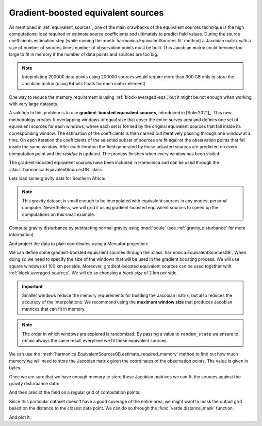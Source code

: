 .. _gradient-boosted-eqs:

Gradient-boosted equivalent sources
===================================

As mentioned in :ref:`equivalent_sources`, one of the main drawbacks of the
equivalent sources technique is the high computational load required to
estimate source coefficients and ultimately to predict field values.
During the source coefficients estimation step (while running the
:meth:`harmonica.EquivalentSources.fit` method) a Jacobian matrix with a size
of number of sources times number of observation points must be built.
This Jacobian matrix could become too large to fit in memory if the number of
data points and sources are too big.

.. note::

   Inteprolating 200000 data points using 200000 sources would require more
   than 300 GB only to store the Jacobian matrix (using 64 bits floats for each
   matrix element).

One way to reduce the memory requirement is using :ref:`block-averaged-eqs`,
but it might be not enough when working with very large datasets.

A solution to this problem is to use **gradient-boosted equivalent sources**,
introduced in [Soler2021]_.
This new methodology creates :math:`k` overlapping windows of equal size that
cover the entire survey area and defines one set of equivalent sources for each
windows, where each set is formed by the original equivalent sources that fall
inside its corresponding window.
The estimation of the coefficients is then carried out iteratively passing
through one window at a time. On each iteration the coefficients of the
selected subset of sources are fit against the observation points that fall
inside the same window. After each iteration the field generated by those
adjusted sources are predicted on every computation point and the *residue* is
updated.
The process finishes when every window has been visited.

The gradient-boosted equivalent sources have been included in Harmonica and can
be used through the :class:`harmonica.EquivalentSourcesGB` class.

Lets load some gravity data for Southern Africa:

.. jupyter-execute::

    import ensaio
    import pandas as pd

    fname = ensaio.fetch_southern_africa_gravity(version=1)
    data = pd.read_csv(fname)
    data

.. note::

   This gravity dataset is small enough to be interpolated with equivalent
   sources in any modest personal computer. Nevertheless, we will grid it using
   gradient-boosted equivalent sources to speed up the computations on this
   small example.

Compute gravity disturbance by subtracting normal gravity using :mod:`boule`
(see :ref:`gravity_disturbance` for more information):

.. jupyter-execute::

    import boule as bl

    normal_gravity = bl.WGS84.normal_gravity(data.latitude, data.height_sea_level_m)
    disturbance = data.gravity_mgal - normal_gravity

And project the data to plain coordinates using a Mercator projection:

.. jupyter-execute::

    import pyproj

    projection = pyproj.Proj(proj="merc", lat_ts=data.latitude.mean())
    easting, northing = projection(data.longitude.values, data.latitude.values)
    coordinates = (easting, northing, data.height_sea_level_m)

We can define some gradient-boosted equivalent sources through the
:class:`harmonica.EquivalentSourcesGB`. When doing so we need to specify the
size of the windows that will be used in the gradient boosting process.
We will use square windows of 100 km per side.
Moreover, gradient-boosted equivalent sources can be used together with
:ref:`block-averaged-sources`. We will do so choosing a *block size* of 2 km
per side.


.. jupyter-execute::

    import harmonica as hm

    eqs = hm.EquivalentSourcesGB(
        depth=9e3, damping=10, block_size=2e3, window_size=100e3, random_state=42
    )

.. important::

    Smaller windows reduce the memory requirements for building the Jacobian
    matrix, but also reduces the accuracy of the interpolations. We recommend
    using the **maximum window size** that produces Jacobian matrices that can
    fit in memory.

.. note::

    The order in which windows are explored is randomized. By passing a value
    to ``random_state`` we ensure to obtain always the same result everytime we
    fit these equivalent sources.

We can use the :meth:`harmonica.EquivalentSourcesGB.estimate_required_memory`
method to find out how much memory we will need to store the Jacobian matrix
given the coordinates of the observation points. The value is given in bytes.

.. jupyter-execute::

    eqs.estimate_required_memory(coordinates)

Once we are sure that we have enough memory to store these Jacobian matrices we
can fit the sources against the gravity disturbance data:

.. jupyter-execute::

    eqs.fit(coordinates, disturbance)

And then predict the field on a regular grid of computation points:

.. jupyter-execute::

    import verde as vd

    grid_coords = vd.grid_coordinates(
        region=vd.get_region(coordinates),
        spacing=5e3,
        extra_coords=2.5e3,
    )
    grid = eqs.grid(grid_coords, data_names=["gravity_disturbance"])
    grid

Since this particular dataset doesn't have a good coverage of the entire area,
we might want to mask the output grid based on the distance to the closest data
point. We can do so through the :func:`verde.distance_mask` function.

.. jupyter-execute::

    grid_masked = vd.distance_mask(coordinates, maxdist=50e3, grid=grid)

And plot it:

.. jupyter-execute::

    import matplotlib.pyplot as plt

    fig, (ax1, ax2) = plt.subplots(nrows=1, ncols=2, figsize=(12, 9), sharey=True)

    region = vd.get_region(coordinates)
    maxabs = vd.maxabs(disturbance, grid_masked.gravity_disturbance)

    ax1.set_title("Observed gravity disturbance data")
    tmp = ax1.scatter(
        easting,
        northing,
        c=disturbance,
        s=5,
        vmin=-maxabs,
        vmax=maxabs,
        cmap="seismic",
    )
    plt.colorbar(
        tmp, ax=ax1, label="mGal", pad=0.07, aspect=40, orientation="horizontal"
    )

    ax2.set_title("Gridded with gradient-boosted equivalent sources")
    tmp = grid_masked.gravity_disturbance.plot.pcolormesh(
        ax=ax2,
        add_colorbar=False,
        add_labels=False,
        vmin=-maxabs,
        vmax=maxabs,
        cmap="seismic",
    )
    plt.colorbar(
        tmp, ax=ax2, label="mGal", pad=0.07, aspect=40, orientation="horizontal"
    )

    for ax in (ax1, ax2):
        ax.set_aspect("equal")
        ax.set_xlim(*region[:2])
        ax.set_ylim(*region[2:])

    plt.show()



